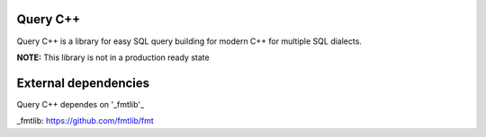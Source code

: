 =============
Query C++
=============

Query C++ is a library for easy SQL query building for modern C++ for multiple SQL dialects.

**NOTE:** This library is not in a production ready state

=============
External dependencies
=============

Query C++ dependes on '_fmtlib'_




_fmtlib: https://github.com/fmtlib/fmt
